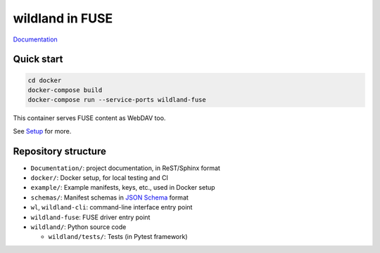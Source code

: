 wildland in FUSE
================

|Coverage|

.. |Coverage| image:: https://gitlab.com/wild-land/wildland-fuse/badges/master/coverage.svg?job=pytest
   :target: https://wild-land.gitlab.io/wildland-fuse/coverage/

`Documentation <https://wild-land.gitlab.io/wildland-fuse/>`_

Quick start
-----------

.. code-block:: sh

   cd docker
   docker-compose build
   docker-compose run --service-ports wildland-fuse

This container serves FUSE content as WebDAV too.

See `Setup <https://wild-land.gitlab.io/wildland-fuse/setup.html>`_ for more.


Repository structure
--------------------

* ``Documentation/``: project documentation, in ReST/Sphinx format
* ``docker/``: Docker setup, for local testing and CI
* ``example/``: Example manifests, keys, etc., used in Docker setup
* ``schemas/``: Manifest schemas in `JSON Schema <https://json-schema.org/>`_
  format
* ``wl``, ``wildland-cli``: command-line interface entry point
* ``wildland-fuse``: FUSE driver entry point
* ``wildland/``: Python source code

  * ``wildland/tests/``: Tests (in Pytest framework)
